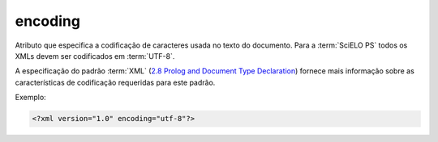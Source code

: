 .. _xml-encoding:

encoding
========

Atributo que especifica a codificação de caracteres usada no texto do documento. Para a :term:`SciELO PS` todos os XMLs devem ser codificados em :term:`UTF-8`.

A especificação do padrão :term:`XML` (`2.8 Prolog and Document Type Declaration <http://www.w3.org/TR/2000/REC-xml-20001006#sec-prolog-dtd>`_) fornece mais informação sobre as características de codificação requeridas para este padrão.


Exemplo:

.. code-block:: xml

    <?xml version="1.0" encoding="utf-8"?>


.. {"reviewed_on": "20160629", "by": "gandhalf_thewhite@hotmail.com"}
